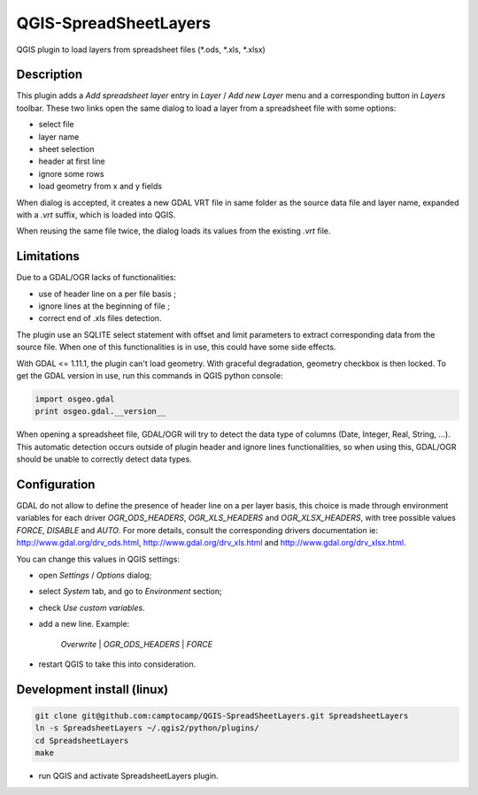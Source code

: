 .. SpreadsheetLayers documentation master file, created by
   sphinx-quickstart on Thu Jan 15 15:15:55 2015.
   You can adapt this file completely to your liking, but it should at least
   contain the root `toctree` directive.

QGIS-SpreadSheetLayers
======================

QGIS plugin to load layers from spreadsheet files (\*.ods, \*.xls, \*.xlsx)

Description
-----------

This plugin adds a *Add spreadsheet layer* entry in *Layer* / *Add new Layer*
menu and a corresponding button in *Layers* toolbar. These two links open the
same dialog to load a layer from a spreadsheet file with some options:

* select file
* layer name
* sheet selection
* header at first line
* ignore some rows
* load geometry from x and y fields

When dialog is accepted, it creates a new GDAL VRT file in same folder as the
source data file and layer name, expanded with a *.vrt* suffix, which is
loaded into QGIS.

When reusing the same file twice, the dialog loads its values from the
existing *.vrt* file.

Limitations
-----------

Due to a GDAL/OGR lacks of functionalities:

- use of header line on a per file basis ;
- ignore lines at the beginning of file ;
- correct end of .xls files detection.

The plugin use an SQLITE select statement with offset and limit parameters
to extract corresponding data from the source file. When one of this
functionalities is in use, this could have some side effects.

With GDAL <= 1.11.1, the plugin can't load geometry. With graceful
degradation, geometry checkbox is then locked. To get the GDAL version in use,
run this commands in QGIS python console:

.. code::

    import osgeo.gdal
    print osgeo.gdal.__version__

When opening a spreadsheet file, GDAL/OGR will try to detect the data type of
columns (Date, Integer, Real, String, ...). This automatic detection occurs
outside of plugin header and ignore lines functionalities, so when using this,
GDAL/OGR should be unable to correctly detect data types.

Configuration
-------------

GDAL do not allow to define the presence of header line on a per layer basis,
this choice is made through environment variables for each driver
*OGR_ODS_HEADERS*, *OGR_XLS_HEADERS* and *OGR_XLSX_HEADERS*,
with tree possible values *FORCE*, *DISABLE* and *AUTO*.
For more details, consult the corresponding drivers documentation ie:
http://www.gdal.org/drv_ods.html, http://www.gdal.org/drv_xls.html
and http://www.gdal.org/drv_xlsx.html.

You can change this values in QGIS settings:

- open *Settings* / *Options* dialog;
- select *System* tab, and go to *Environment* section;
- check *Use custom variables*.
- add a new line. Example:

   *Overwrite* | *OGR_ODS_HEADERS* | *FORCE*

- restart QGIS to take this into consideration.

Development install (linux)
---------------------------

.. code::

   git clone git@github.com:camptocamp/QGIS-SpreadSheetLayers.git SpreadsheetLayers
   ln -s SpreadsheetLayers ~/.qgis2/python/plugins/
   cd SpreadsheetLayers
   make

- run QGIS and activate SpreadsheetLayers plugin.
